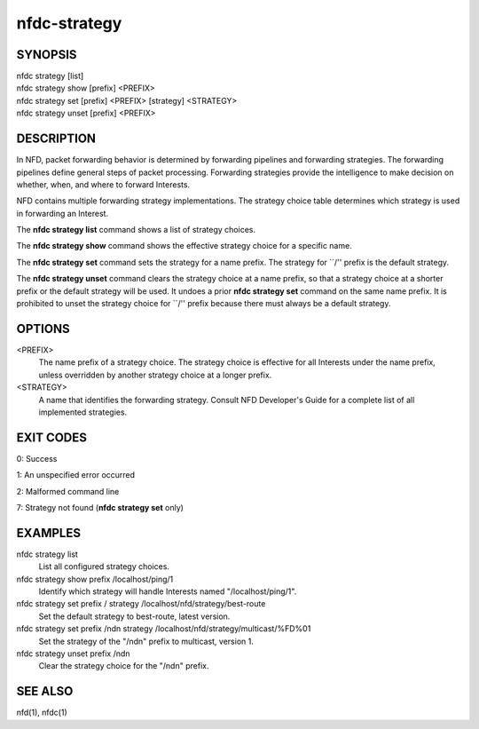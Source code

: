 nfdc-strategy
=============

SYNOPSIS
--------
| nfdc strategy [list]
| nfdc strategy show [prefix] <PREFIX>
| nfdc strategy set [prefix] <PREFIX> [strategy] <STRATEGY>
| nfdc strategy unset [prefix] <PREFIX>

DESCRIPTION
-----------
In NFD, packet forwarding behavior is determined by forwarding pipelines and forwarding strategies.
The forwarding pipelines define general steps of packet processing.
Forwarding strategies provide the intelligence to make decision on whether, when, and where
to forward Interests.

NFD contains multiple forwarding strategy implementations.
The strategy choice table determines which strategy is used in forwarding an Interest.

The **nfdc strategy list** command shows a list of strategy choices.

The **nfdc strategy show** command shows the effective strategy choice for a specific name.

The **nfdc strategy set** command sets the strategy for a name prefix.
The strategy for ``/'' prefix is the default strategy.

The **nfdc strategy unset** command clears the strategy choice at a name prefix,
so that a strategy choice at a shorter prefix or the default strategy will be used.
It undoes a prior **nfdc strategy set** command on the same name prefix.
It is prohibited to unset the strategy choice for ``/'' prefix because there must always be a
default strategy.

OPTIONS
-------
<PREFIX>
    The name prefix of a strategy choice.
    The strategy choice is effective for all Interests under the name prefix,
    unless overridden by another strategy choice at a longer prefix.

<STRATEGY>
    A name that identifies the forwarding strategy.
    Consult NFD Developer's Guide for a complete list of all implemented strategies.

EXIT CODES
----------
0: Success

1: An unspecified error occurred

2: Malformed command line

7: Strategy not found (**nfdc strategy set** only)

EXAMPLES
--------
nfdc strategy list
    List all configured strategy choices.

nfdc strategy show prefix /localhost/ping/1
    Identify which strategy will handle Interests named "/localhost/ping/1".

nfdc strategy set prefix / strategy /localhost/nfd/strategy/best-route
    Set the default strategy to best-route, latest version.

nfdc strategy set prefix /ndn strategy /localhost/nfd/strategy/multicast/%FD%01
    Set the strategy of the "/ndn" prefix to multicast, version 1.

nfdc strategy unset prefix /ndn
    Clear the strategy choice for the "/ndn" prefix.

SEE ALSO
--------
nfd(1), nfdc(1)
